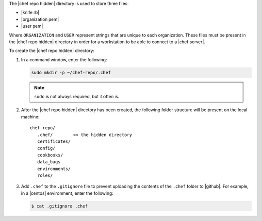 .. This is an included how-to. 


The |chef repo hidden| directory is used to store three files:

* |knife rb|
* |organization pem|
* |user pem|

Where ``ORGANIZATION`` and ``USER`` represent strings that are unique to each organization. These files must be present in the |chef repo hidden| directory in order for a workstation to be able to connect to a |chef server|.

To create the |chef repo hidden| directory:

#. In a command window, enter the following:

   .. code-block:: bash

      sudo mkdir -p ~/chef-repo/.chef

   .. note:: ``sudo`` is not always required, but it often is.

#. After the |chef repo hidden| directory has been created, the following folder structure will be present on the local machine::

      chef-repo/
         .chef/        << the hidden directory
         certificates/
         config/
         cookbooks/
         data_bags
         environments/
         roles/

#. Add ``.chef`` to the ``.gitignore`` file to prevent uploading the contents of the ``.chef`` folder to |github|. For example, in a |centos| environment, enter the following:

   .. code-block:: bash

      $ cat .gitignore .chef